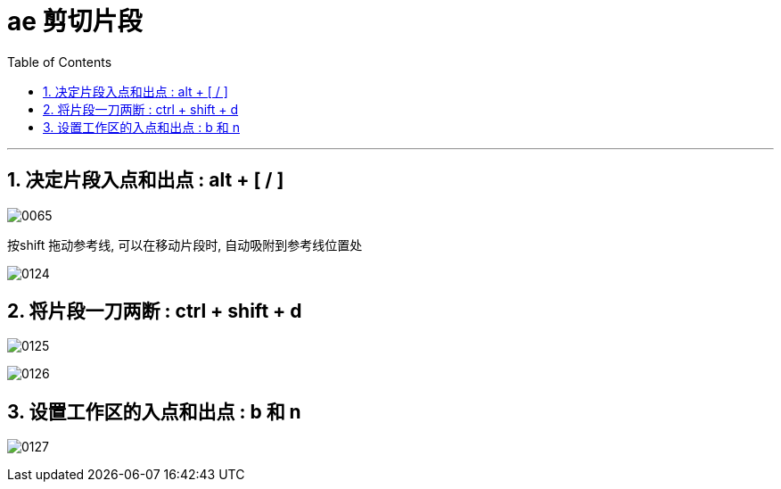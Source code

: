 
= ae 剪切片段
:toc: left
:toclevels: 3
:sectnums:
//:stylesheet: myAdocCss.css


'''

== 决定片段入点和出点 : alt + [ / ]

image:img/0065.png[,]

按shift 拖动参考线, 可以在移动片段时, 自动吸附到参考线位置处

image:img/0124.png[,]



== 将片段一刀两断 : ctrl + shift + d

image:img/0125.png[,]

image:img/0126.png[,]




== 设置工作区的入点和出点 : b 和 n

image:img/0127.png[,]






